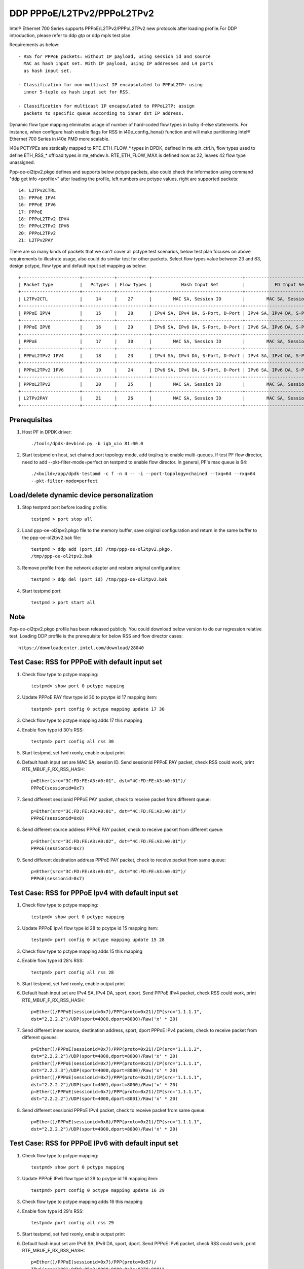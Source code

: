.. SPDX-License-Identifier: BSD-3-Clause
   Copyright(c) 2018 Intel Corporation

===========================
DDP PPPoE/L2TPv2/PPPoL2TPv2
===========================

Intel® Ethernet 700 Series supports PPPoE/L2TPv2/PPPoL2TPv2 new protocols
after loading profile.For DDP introduction, please refer to ddp gtp or ddp
mpls test plan.

Requirements as below::

    - RSS for PPPoE packets: without IP payload, using session id and source
      MAC as hash input set. With IP payload, using IP addresses and L4 ports
      as hash input set.

    - Classification for non-multicast IP encapsulated to PPPoL2TP: using
      inner 5-tuple as hash input set for RSS.

    - Classification for multicast IP encapsulated to PPPoL2TP: assign
      packets to specific queue according to inner dst IP address.

Dynamic flow type mapping eliminates usage of number of hard-coded flow
types in bulky if-else statements. For instance, when configure hash enable
flags for RSS in i40e_config_hena() function and will make partitioning
Intel® Ethernet 700 Series in i40e PMD more scalable.

I40e PCTYPEs are statically mapped to RTE_ETH_FLOW_* types in DPDK, defined in
rte_eth_ctrl.h, flow types used to define ETH_RSS_* offload types in
rte_ethdev.h. RTE_ETH_FLOW_MAX is defined now as 22, leaves 42 flow type
unassigned.

Ppp-oe-ol2tpv2.pkgo defines and supports below pctype packets, also could
check the information using command "ddp get info <profile>" after loading
the profile, left numbers are pctype values, right are supported packets::

    14: L2TPv2CTRL
    15: PPPoE IPV4
    16: PPPoE IPV6
    17: PPPoE
    18: PPPoL2TPv2 IPV4
    19: PPPoL2TPv2 IPV6
    20: PPPoL2TPv2
    21: L2TPv2PAY

There are so many kinds of packets that we can't cover all pctype test
scenarios, below test plan focuses on above requirements to illustrate usage,
also could do similar test for other packets. Select flow types value between
23 and 63, design pctype, flow type and default input set mapping as below::

    +----------------------+------------+------------+----------------------------------+----------------------------------+
    | Packet Type          |   PcTypes  | Flow Types |           Hash Input Set         |           FD Input Set           |
    +----------------------+------------+------------+----------------------------------+----------------------------------+
    | L2TPv2CTL            |     14     |    27      |        MAC SA, Session ID        |        MAC SA, Session ID        |
    +----------------------+------------+------------+----------------------------------+----------------------------------+
    | PPPoE IPV4           |     15     |    28      | IPv4 SA, IPv4 DA, S-Port, D-Port | IPv4 SA, IPv4 DA, S-Port, D-Port |
    +----------------------+------------+------------+----------------------------------+----------------------------------+
    | PPPoE IPV6           |     16     |    29      | IPv6 SA, IPv6 DA, S-Port, D-Port | IPv6 SA, IPv6 DA, S-Port, D-Port |
    +----------------------+------------+------------+----------------------------------+----------------------------------+
    | PPPoE                |     17     |    30      |        MAC SA, Session ID        |        MAC SA, Session ID        |
    +----------------------+------------+------------+----------------------------------+----------------------------------+
    | PPPoL2TPv2 IPV4      |     18     |    23      | IPv4 SA, IPv4 DA, S-Port, D-Port | IPv4 SA, IPv4 DA, S-Port, D-Port |
    +----------------------+------------+------------+----------------------------------+----------------------------------+
    | PPPoL2TPv2 IPV6      |     19     |    24      | IPv6 SA, IPv6 DA, S-Port, D-Port | IPv6 SA, IPv6 DA, S-Port, D-Port |
    +----------------------+------------+------------+----------------------------------+----------------------------------+
    | PPPoL2TPv2           |     20     |    25      |        MAC SA, Session ID        |        MAC SA, Session ID        |
    +----------------------+------------+------------+----------------------------------+----------------------------------+
    | L2TPv2PAY            |     21     |    26      |        MAC SA, Session ID        |        MAC SA, Session ID        |
    +----------------------+------------+------------+----------------------------------+----------------------------------+

Prerequisites
=============

1. Host PF in DPDK driver::

    ./tools/dpdk-devbind.py -b igb_uio 81:00.0

2. Start testpmd on host, set chained port topology mode, add txq/rxq to
   enable multi-queues. If test PF flow director, need to add
   --pkt-filter-mode=perfect on testpmd to enable flow director. In general,
   PF's max queue is 64::

    ./<build>/app/dpdk-testpmd -c f -n 4 -- -i --port-topology=chained --txq=64 --rxq=64
    --pkt-filter-mode=perfect

Load/delete dynamic device personalization
==========================================

1. Stop testpmd port before loading profile::

    testpmd > port stop all

2. Load ppp-oe-ol2tpv2.pkgo file to the memory buffer, save original
   configuration and return in the same buffer to the ppp-oe-ol2tpv2.bak
   file::

    testpmd > ddp add (port_id) /tmp/ppp-oe-ol2tpv2.pkgo,
    /tmp/ppp-oe-ol2tpv2.bak

3. Remove profile from the network adapter and restore original
   configuration::

    testpmd > ddp del (port_id) /tmp/ppp-oe-ol2tpv2.bak

4. Start testpmd port::

    testpmd > port start all

Note
====

Ppp-oe-ol2tpv2.pkgo profile has been released publicly. You could download
below version to do our regression relative test. Loading DDP profile is
the prerequisite for below RSS and flow director cases::

    https://downloadcenter.intel.com/download/28040

Test Case: RSS for PPPoE with default input set
===============================================

1. Check flow type to pctype mapping::

    testpmd> show port 0 pctype mapping

2. Update PPPoE PAY flow type id 30 to pcytpe id 17 mapping item::

    testpmd> port config 0 pctype mapping update 17 30

3. Check flow type to pctype mapping adds 17 this mapping

4. Enable flow type id 30's RSS::

    testpmd> port config all rss 30

5. Start testpmd, set fwd rxonly, enable output print

6. Default hash input set are MAC SA, session ID. Send sessionid
   PPPoE PAY packet, check RSS could work, print RTE_MBUF_F_RX_RSS_HASH::

    p=Ether(src="3C:FD:FE:A3:A0:01", dst="4C:FD:FE:A3:A0:01")/
    PPPoE(sessionid=0x7)

7. Send different sessionid PPPoE PAY packet, check to receive packet from
   different queue::

    p=Ether(src="3C:FD:FE:A3:A0:01", dst="4C:FD:FE:A3:A0:01")/
    PPPoE(sessionid=0x8)

8. Send different source address PPPoE PAY packet, check to receive packet
   from different queue::

    p=Ether(src="3C:FD:FE:A3:A0:02", dst="4C:FD:FE:A3:A0:01")/
    PPPoE(sessionid=0x7)

9. Send different destination address PPPoE PAY packet, check to receive
   packet from same queue::

    p=Ether(src="3C:FD:FE:A3:A0:01", dst="4C:FD:FE:A3:A0:02")/
    PPPoE(sessionid=0x7)


Test Case: RSS for PPPoE Ipv4 with default input set
====================================================

1. Check flow type to pctype mapping::

    testpmd> show port 0 pctype mapping

2. Update PPPoE Ipv4 flow type id 28 to pcytpe id 15 mapping item::

    testpmd> port config 0 pctype mapping update 15 28

3. Check flow type to pctype mapping adds 15 this mapping

4. Enable flow type id 28's RSS::

    testpmd> port config all rss 28

5. Start testpmd, set fwd rxonly, enable output print

6. Default hash input set are IPv4 SA, IPv4 DA, sport, dport. Send PPPoE
   IPv4 packet, check RSS could work, print RTE_MBUF_F_RX_RSS_HASH::

    p=Ether()/PPPoE(sessionid=0x7)/PPP(proto=0x21)/IP(src="1.1.1.1",
    dst="2.2.2.2")/UDP(sport=4000,dport=8000)/Raw('x' * 20)

7. Send different inner source, destination address, sport, dport PPPoE
   IPv4 packets, check to receive packet from different queues::

    p=Ether()/PPPoE(sessionid=0x7)/PPP(proto=0x21)/IP(src="1.1.1.2",
    dst="2.2.2.2")/UDP(sport=4000,dport=8000)/Raw('x' * 20)
    p=Ether()/PPPoE(sessionid=0x7)/PPP(proto=0x21)/IP(src="1.1.1.1",
    dst="2.2.2.3")/UDP(sport=4000,dport=8000)/Raw('x' * 20)
    p=Ether()/PPPoE(sessionid=0x7)/PPP(proto=0x21)/IP(src="1.1.1.1",
    dst="2.2.2.2")/UDP(sport=4001,dport=8000)/Raw('x' * 20)
    p=Ether()/PPPoE(sessionid=0x7)/PPP(proto=0x21)/IP(src="1.1.1.1",
    dst="2.2.2.2")/UDP(sport=4000,dport=8001)/Raw('x' * 20)

8. Send different sessionid PPPoE IPv4 packet, check to receive packet
   from same queue::

    p=Ether()/PPPoE(sessionid=0x8)/PPP(proto=0x21)/IP(src="1.1.1.1",
    dst="2.2.2.2")/UDP(sport=4000,dport=8000)/Raw('x' * 20)

Test Case: RSS for PPPoE IPv6 with default input set
====================================================

1. Check flow type to pctype mapping::

    testpmd> show port 0 pctype mapping

2. Update PPPoE IPv6 flow type id 29 to pcytpe id 16 mapping item::

    testpmd> port config 0 pctype mapping update 16 29

3. Check flow type to pctype mapping adds 16 this mapping

4. Enable flow type id 29's RSS::

    testpmd> port config all rss 29

5. Start testpmd, set fwd rxonly, enable output print

6. Default hash input set are IPv6 SA, IPv6 DA, sport, dport. Send PPPoE
   IPv6 packet, check RSS could work, print RTE_MBUF_F_RX_RSS_HASH::

    p=Ether()/PPPoE(sessionid=0x7)/PPP(proto=0x57)/
    IPv6(src="1001:0db8:85a3:0000:0000:8a2e:0370:0001",
    dst="2001:0db8:85a3:0000:0000:8a2e:0370:0001")/
    UDP(sport=4000,dport=8000)/Raw('x' * 20)

7. Send different inner source, destination address, sport, dport PPPoE
   IPv6 packets, check to receive packet from different queues::

    p=Ether()/PPPoE(sessionid=0x7)/PPP(proto=0x57)/
    IPv6(src="1001:0db8:85a3:0000:0000:8a2e:0370:0002",
    dst="2001:0db8:85a3:0000:0000:8a2e:0370:0001")/
    UDP(sport=4000,dport=8000)/Raw('x' * 20)
    p=Ether()/PPPoE(sessionid=0x7)/PPP(proto=0x57)/
    IPv6(src="1001:0db8:85a3:0000:0000:8a2e:0370:0001",
    dst="2001:0db8:85a3:0000:0000:8a2e:0370:0002")/
    UDP(sport=4000,dport=8000)/Raw('x' * 20)
    p=Ether()/PPPoE(sessionid=0x7)/PPP(proto=0x57)/
    IPv6(src="1001:0db8:85a3:0000:0000:8a2e:0370:0001",
    dst="2001:0db8:85a3:0000:0000:8a2e:0370:0001")/
    UDP(sport=4001,dport=8000)/Raw('x' * 20)
    p=Ether()/PPPoE(sessionid=0x7)/PPP(proto=0x57)/
    IPv6(src="1001:0db8:85a3:0000:0000:8a2e:0370:0001",
    dst="2001:0db8:85a3:0000:0000:8a2e:0370:0001")/
    UDP(sport=4000,dport=8001)/Raw('x' * 20)

8. Send different sessionid PPPoE IPv6 packet, check to receive packet
   from same queue::

    p=Ether()/PPPoE(sessionid=0x8)/PPP(proto=0x57)/
    IPv6(src="1001:0db8:85a3:0000:0000:8a2e:0370:0001",
    dst="2001:0db8:85a3:0000:0000:8a2e:0370:0001")/
    UDP(sport=4000,dport=8000)/Raw('x' * 20)

Test Case: RSS for L2TPv2 PAY with default input set
====================================================

1. Check flow type to pctype mapping::

    testpmd> show port 0 pctype mapping

2. Update L2TP PAY flow type id 26 to pcytpe id 21 mapping item::

    testpmd> port config 0 pctype mapping update 21 26

3. Check flow type to pctype mapping adds 21 this mapping

4. Enable flow type id 26's RSS::

    testpmd> port config all rss 26

5. Start testpmd, set fwd rxonly, enable output print

6. Default hash input set are MAC SA, session ID. Send sessionid
   L2TP PAY packet, check RSS could work, print RTE_MBUF_F_RX_RSS_HASH::

    p=Ether(src="3C:FD:FE:A3:A0:01", dst="4C:FD:FE:A3:A0:01")/IP()/
    UDP(dport=1701, sport=1701)/L2TP(sessionid=0x7)/Raw('x' * 20)

7. Send different sessionid L2TP PAY packet, check to receive packet from
   different queue::

    p=Ether(src="3C:FD:FE:A3:A0:01", dst="4C:FD:FE:A3:A0:01")/IP()/
    UDP(dport=1701, sport=1701)/L2TP(sessionid=0x8)/Raw('x' * 20)

8. Send different source address L2TP PAY packet, check to receive packet
   from different queue::

    p=Ether(src="3C:FD:FE:A3:A0:02", dst="4C:FD:FE:A3:A0:01")/IP()/
    UDP(dport=1701, sport=1701)/L2TP(sessionid=0x7)/Raw('x' * 20)

9. Send different destination address L2TP PAY packet, check to receive
   packet from same queue::

    p=Ether(src="3C:FD:FE:A3:A0:01", dst="4C:FD:FE:A3:A0:02")/IP()/
    UDP(dport=1701, sport=1701)/L2TP(sessionid=0x7)/Raw('x' * 20)

Test Case: RSS for PPPoE according to sessionid
===============================================

1. Check flow type to pctype mapping::

    testpmd> show port 0 pctype mapping

2. Update PPPoE PAY flow type id 30 to pcytpe id 17 mapping item::

    testpmd> port config 0 pctype mapping update 17 30

3. Check flow type to pctype mapping adds 17 this mapping

4. Reset PPPoE hash input set configuration::

    testpmd> port config 0 pctype 17 hash_inset clear all

5. Sessionid word is 47, enable hash input set for sessionid::

    testpmd> port config 0 pctype 17 hash_inset set field 47

6. Enable flow type id 30's RSS::

    testpmd> port config all rss 30

7. Start testpmd, set fwd rxonly, enable output print

8. Send sessionid PPPoE PAY packet, check RSS could work, print
   RTE_MBUF_F_RX_RSS_HASH::

    p=Ether(src="3C:FD:FE:A3:A0:01", dst="4C:FD:FE:A3:A0:01")/
    PPPoE(sessionid=0x7)

9. Send different sessionid PPPoE PAY packet, check to receive packet from
   different queue::

    p=Ether(src="3C:FD:FE:A3:A0:01", dst="4C:FD:FE:A3:A0:01")/
    PPPoE(sessionid=0x8)

Test Case: RSS for PPPoE according to source address
====================================================

1. Check flow type to pctype mapping::

    testpmd> show port 0 pctype mapping

2. Update PPPoE PAY flow type id 30 to pcytpe id 17 mapping item::

    testpmd> port config 0 pctype mapping update 17 30

3. Check flow type to pctype mapping adds 17 this mapping

4. Reset PPPoE hash input set configuration::

    testpmd> port config 0 pctype 17 hash_inset clear all

5. Source mac words are 3~5, enable hash input set for source IPv4::

     testpmd> port config 0 pctype 17 hash_inset set field 3
     testpmd> port config 0 pctype 17 hash_inset set field 4
     testpmd> port config 0 pctype 17 hash_inset set field 5

6. Enable flow type id 30's RSS::

    testpmd> port config all rss 30

7. Start testpmd, set fwd rxonly, enable output print

8. Send source address PPPoE PAY packet, check RSS could work, print
   RTE_MBUF_F_RX_RSS_HASH::

    p=Ether(src="3C:FD:FE:A3:A0:01", dst="4C:FD:FE:A3:A0:01")/
    PPPoE(sessionid=0x7)

9. Send different source address PPPoE packet, check to receive packet from
   different queue::

    p=Ether(src="3C:FD:FE:A3:A0:02", dst="4C:FD:FE:A3:A0:01")/
    PPPoE(sessionid=0x7)

10. Send different destination address PPPoE packet, check to receive packet
    from same queue::

     p=Ether(src="3C:FD:FE:A3:A0:01", dst="4C:FD:FE:A3:A0:02")/
     PPPoE(sessionid=0x7)

Test Case: RSS for PPPoL2TP Ipv4 with default input set
=======================================================

1. Check flow type to pctype mapping::

    testpmd> show port 0 pctype mapping

2. Update PPPoL2TP IPv4 flow type id 23 to pcytpe id 18 mapping item::

    testpmd> port config 0 pctype mapping update 18 23

3. Check flow type to pctype mapping adds 23 this mapping

4. Reset PPPoL2TP IPv4 hash input set configuration::

    testpmd> port config 0 pctype 18 hash_inset clear all

5. Inner source IPv4 words are 15~16 , enable hash input set for them::

    testpmd> port config 0 pctype 18 hash_inset set field 15
    testpmd> port config 0 pctype 18 hash_inset set field 16

6. Enable flow type id 23's RSS::

    testpmd> port config all rss 23

7. Start testpmd, set fwd rxonly, enable output print

8. Default hash input set are IPv4 SA, IPv4 DA, sport, dport. Send PPPoL2TP
   IPv4 packet, check RSS could work, print RTE_MBUF_F_RX_RSS_HASH::

    p=Ether()/IP()/UDP(dport=1701, sport=1701)/PPP_L2TP(proto=0x0021, session_id=0x7)/
    IP(src="1.1.1.1",dst="2.2.2.2")/UDP(sport=4000, dport=8000)/Raw('x' * 20)

9. Send different inner source, destination address, sport, dport PPPoL2TP
   IPv4 packets, check to receive packet from different queues::

    p=Ether()/IP()/UDP(sport=1701,dport=1701)/PPP_L2TP(proto=0x0021,session_id=0x7)/
    IP(src="1.1.1.2",dst="2.2.2.2")/UDP(sport=4000, dport=8000)/Raw("X"* 20)
    p=Ether()/IP()/UDP(sport=1701,dport=1701)/PPP_L2TP(proto=0x0021,session_id=0x7)/
    IP(src="1.1.1.1",dst="2.2.2.3")/UDP(sport=4000, dport=8000)/Raw("X"* 20)
    p=Ether()/IP()/UDP(sport=1701,dport=1701)/PPP_L2TP(proto=0x0021,session_id=0x7)/
    IP(src="1.1.1.1",dst="2.2.2.2")/UDP(sport=4001, dport=8000)/Raw("X"* 20)
    p=Ether()/IP()/UDP(sport=1701,dport=1701)/PPP_L2TP(proto=0x0021,session_id=0x7)/
    IP(src="1.1.1.1",dst="2.2.2.2")/UDP(sport=4000, dport=8001)/Raw("X"* 20)

10. Send different sessionid PPP_L2TP IPv4 packet, check to receive packet
    from same queue::
    
        p=Ether()/IP()/UDP(sport=1701,dport=1701)/PPP_L2TP(proto=0x0021, session_id=0x8)/
        IP(src="1.1.1.1",dst="2.2.2.2")/UDP(sport=4000, dport=8000)/Raw("X"* 20)

Test Case: RSS for PPPoL2TP IPv4 according to inner source IPv4
===============================================================

1. Check flow type to pctype mapping::

    testpmd> show port 0 pctype mapping

2. Update PPPoL2TP IPv4 flow type id 23 to pcytpe id 18 mapping item::

    testpmd> port config 0 pctype mapping update 18 23

3. Check flow type to pctype mapping adds 23 this mapping

4. Reset PPPoL2TP IPv4 hash input set configuration::

    testpmd> port config 0 pctype 18 hash_inset clear all

5. Inner source IPv4 words are 15~16 , enable hash input set for them::

    testpmd> port config 0 pctype 18 hash_inset set field 15
    testpmd> port config 0 pctype 18 hash_inset set field 16

6. Enable flow type id 23's RSS::

    testpmd> port config all rss 23

7. Start testpmd, set fwd rxonly, enable output print

8. Send inner source IPv4 PPPoL2TP IPv4 packet, check RSS could work, print
   RTE_MBUF_F_RX_RSS_HASH::

    p=Ether()/IP()/UDP(dport=1701, sport=1701)/PPP_L2TP(proto=0x0021)/
    IP(src="1.1.1.1",dst="2.2.2.2")/UDP(sport=4000, dport=8000)/Raw('x' * 20)

9. Send different inner source IPv4 PPPoL2TP IPv4 packet, check to receive
   packet from different queue::

    p=Ether()/IP()/UDP(dport=1701, sport=1701)/PPP_L2TP(proto=0x0021)/
    IP(src="1.1.1.2",dst="2.2.2.2")/UDP(sport=4000, dport=8000)/Raw('x' * 20)

10. Send different inner destination IP PPPoL2TP IPv4 packet, check to receive
    packet from same queue::

     p=Ether()/IP()/UDP(dport=1701, sport=1701)/PPP_L2TP(proto=0x0021)/
     IP(src="1.1.1.1",dst="2.2.2.3")/UDP(sport=4000, dport=8000)/Raw('x' * 20)

Test Case: RSS for PPPoL2TP IPv4 according to inner destination IPv4
====================================================================

1. Check flow type to pctype mapping::

    testpmd> show port 0 pctype mapping

2. Update PPPoL2TP IPv4 flow type id 23 to pcytpe id 18 mapping item::

    testpmd> port config 0 pctype mapping update 18 23

3. Check flow type to pctype mapping adds 23 this mapping

4. Reset PPPoL2TP IPv4 hash input set configuration::

    testpmd> port config 0 pctype 18 hash_inset clear all

5. Inner destination IPv4 words are 27~28 , enable hash input set for them::

     testpmd> port config 0 pctype 18 hash_inset set field 27
     testpmd> port config 0 pctype 18 hash_inset set field 28

6. Enable flow type id 23's RSS::

    testpmd> port config all rss 23

7. Start testpmd, set fwd rxonly, enable output print

8. Send inner destination IPv4 PPPoL2TP IPv4 packet, check RSS could work, print
   RTE_MBUF_F_RX_RSS_HASH::

    p=Ether()/IP()/UDP(dport=1701, sport=1701)/PPP_L2TP(proto=0x0021)/
    IP(src="1.1.1.1",dst="2.2.2.2")/UDP(sport=4000, dport=8000)/Raw('x' * 20)

9. Send different inner destination IPv4 PPPoL2TP IPv4 packet, check to receive
   packet from different queue::

    p=Ether()/IP()/UDP(dport=1701, sport=1701)/PPP_L2TP(proto=0x0021)/
    IP(src="1.1.1.1",dst="2.2.2.3")/UDP(sport=4000, dport=8000)/Raw('x' * 20)

10. Send different inner source IPv4 PPPoL2TP IPv4 packet, check to receive packet
    from same queue::

     p=Ether()/IP()/UDP(dport=1701, sport=1701)/PPP_L2TP(proto=0x0021)/
     IP(src="1.1.1.2",dst="2.2.2.2")/UDP(sport=4000, dport=8000)/Raw('x' * 20)

Test Case: RSS for PPPoL2TP IPv4 according to sport
===================================================

1. Check flow type to pctype mapping::

    testpmd> show port 0 pctype mapping

2. Update PPPoL2TP IPv4 flow type id 23 to pcytpe id 18 mapping item::

    testpmd> port config 0 pctype mapping update 18 23

3. Check flow type to pctype mapping adds 23 this mapping

4. Reset PPPoL2TP IPv4 hash input set configuration::

    testpmd> port config 0 pctype 18 hash_inset clear all

5. Sport word is 29, enable hash input set for it::

     testpmd> port config 0 pctype 18 hash_inset set field 29

6. Enable flow type id 23's RSS::

    testpmd> port config all rss 23

7. Start testpmd, set fwd rxonly, enable output print

8. Send sport PPPoL2TP IPv4 packet, check RSS could work, print
   RTE_MBUF_F_RX_RSS_HASH::

    p=Ether()/IP()/UDP(dport=1701, sport=1701)/PPP_L2TP(proto=0x0021)/
    IP(src="1.1.1.1",dst="2.2.2.2")/UDP(sport=4000, dport=8000)/Raw('x' * 20)

9. Send different sport PPPoL2TP IPv4 packet, check to receive packet from
   different queue::

    p=Ether()/IP()/UDP(dport=1701, sport=1701)/PPP_L2TP(proto=0x0021)/
    IP(src="1.1.1.1",dst="2.2.2.2")/UDP(sport=4001, dport=8000)/Raw('x' * 20)

10. Send different dport PPPoL2TP IPv4 packet, check to receive packet from
    same queue::

     p=Ether()/IP()/UDP(dport=1701, sport=1701)/PPP_L2TP(proto=0x0021)/
     IP(src="1.1.1.1",dst="2.2.2.2")/UDP(sport=4000, dport=8001)/Raw('x' * 20)

Test Case: RSS for PPPoL2TP IPv4 according to dport
===================================================

1. Check flow type to pctype mapping::

    testpmd> show port 0 pctype mapping

2. Update PPPoL2TP IPv4 flow type id 23 to pcytpe id 18 mapping item::

    testpmd> port config 0 pctype mapping update 18 23

3. Check flow type to pctype mapping adds 23 this mapping

4. Reset PPPoL2TP IPv4 hash input set configuration::

    testpmd> port config 0 pctype 10 hash_inset clear all

5. Dport word is 30, enable hash input set for it::

    testpmd> port config 0 pctype 10 hash_inset set field 30

6. Enable flow type id 23's RSS::

    testpmd> port config all rss 23

7. Start testpmd, set fwd rxonly, enable output print

8. Send dport PPPoL2TP IPv4 packet, check RSS could work, print
   RTE_MBUF_F_RX_RSS_HASH::

    p=Ether()/IP()/UDP(dport=1701, sport=1701)/PPP_L2TP(proto=0x0021)/
    IP(src="1.1.1.1",dst="2.2.2.2")/UDP(sport=4000, dport=8000)/Raw('x' * 20)

9. Send different dport PPPoL2TP IPv4 packet, check to receive packet from
   different queue::

    p=Ether()/IP()/UDP(dport=1701, sport=1701)/PPP_L2TP(proto=0x0021)/
    IP(src="1.1.1.1",dst="2.2.2.2")/UDP(sport=4000, dport=8001)/Raw('x' * 20)

10. Send different sport PPPoL2TP IPv4 packet, check to receive packet from
    same queue::

     p=Ether()/IP()/UDP(dport=1701, sport=1701)/PPP_L2TP(proto=0x0021)/
     IP(src="1.1.1.1",dst="2.2.2.2")/UDP(sport=4001, dport=8000)/Raw('x' * 20)

Test Case: Flow director for PPPoE with default input set
=========================================================

1. Check flow type to pctype mapping::

    testpmd> show port 0 pctype mapping

2. Update PPPoE PAY flow type id 30 to pcytpe id 17 mapping item::

    testpmd> port config 0 pctype mapping update 17 30

3. Start testpmd, set fwd rxonly, enable output print

4. Send PPPoE packets, check to receive packet from queue 0::

    p=Ether(src="3C:FD:FE:A3:A0:01", dst="4C:FD:FE:A3:A0:01")/
    PPPoE(sessionid=0x7)

5. Use scapy to generate PPPoE raw packet test_pppoe.raw,
   source/destination address should be swapped in the template
   and traffic packets::

    a=Ether(dst="3C:FD:FE:A3:A0:01", src="4C:FD:FE:A3:A0:01")/
    PPPoE(sessionid=0x7)

6. Setup raw flow type filter for flow director, configured queue is random
   queue between 0~63, such as 36::

    testpmd> flow_director_filter 0 mode raw add flow 30 fwd queue 36 fd_id 1
    packet test_pppoe.raw

7. Send matched swapped traffic packet, check to receive packet from
   configured queue 36::

    p=Ether(src="3C:FD:FE:A3:A0:01", dst="4C:FD:FE:A3:A0:01")/
    PPPoE(sessionid=0x7)

8. Default flow director input set are MAC SA and session ID, send non-matched
   SA, sessionid, check to receive packet from queue 0::

    p=Ether(src="3C:FD:FE:A3:A0:02", dst="4C:FD:FE:A3:A0:01")/
    PPPoE(sessionid=0x7)
    p=Ether(src="3C:FD:FE:A3:A0:01", dst="4C:FD:FE:A3:A0:01")/
    PPPoE(sessionid=0x8)

9. Send non-matched MAC DA, check to receive packet from queue 36::

    p=Ether(src="3C:FD:FE:A3:A0:01", dst="4C:FD:FE:A3:A0:02")/
    PPPoE(sessionid=0x7)

Test Case: Flow director for PPPoE IPv4 with default input set
==============================================================

1. Check flow type to pctype mapping::

    testpmd> show port 0 pctype mapping

2. Update PPPoE IPv4 flow type id 28 to pcytpe id 15 mapping item::

    testpmd> port config 0 pctype mapping update 15 28

3. Start testpmd, set fwd rxonly, enable output print

4. Send PPPoE IPv4 packets, check to receive packet from queue 0::

    p=Ether()/PPPoE(sessionid=0x7)/PPP(proto=0x21)/IP(src="1.1.1.1",
    dst="2.2.2.2")/UDP(sport=4000,dport=8000)/Raw('x' * 20)

5. Use scapy to generate PPPoE IPv4 raw packet test_pppoe.raw,
   source/destination address and port should be swapped in the template
   and traffic packets::

    a=Ether()/PPPoE(sessionid=0x7)/PPP(proto=0x21)/IP(dst="1.1.1.1",
    src="2.2.2.2")/UDP(dport=4000,sport=8000)/Raw('x' * 20)

6. Setup raw flow type filter for flow director, configured queue is random
   queue between 0~63, such as 36::

    testpmd> flow_director_filter 0 mode raw add flow 28 fwd queue 36 fd_id
    1 packet test_pppoe.raw

7. Send matched swapped traffic packet, check to receive packet from
   configured queue 36::

    p=Ether()/PPPoE(sessionid=0x7)/PPP(proto=0x21)/IP(src="1.1.1.1",
    dst="2.2.2.2")/UDP(sport=4000,dport=8000)/Raw('x' * 20)

8. Send non-matched inner src IP, inner dst IP, sport, dport packets, check to
   receive packet from queue 0::

    p=Ether()/PPPoE(sessionid=0x7)/PPP(proto=0x21)/IP(src="1.1.1.2",
    dst="2.2.2.2")/UDP(sport=4000,dport=8000)/Raw('x' * 20)
    p=Ether()/PPPoE(sessionid=0x7)/PPP(proto=0x21)/IP(src="1.1.1.1",
    dst="2.2.2.3")/UDP(sport=4000,dport=8000)/Raw('x' * 20)
    p=Ether()/PPPoE(sessionid=0x7)/PPP(proto=0x21)/IP(src="1.1.1.1",
    dst="2.2.2.2")/UDP(sport=4001,dport=8000)/Raw('x' * 20)
    p=Ether()/PPPoE(sessionid=0x7)/PPP(proto=0x21)/IP(src="1.1.1.1",
    dst="2.2.2.2")/UDP(sport=4000,dport=8001)/Raw('x' * 20)

9. Send non-matched sessionid packets, check to receive packet from queue 36::

    p=Ether()/PPPoE(sessionid=0x8)/PPP(proto=0x21)/IP(src="1.1.1.1",
    dst="2.2.2.2")/UDP(sport=4000,dport=8000)/Raw('x' * 20)

Test Case: Flow director for PPPoE IPv6 with default input set
==============================================================

1. Check flow type to pctype mapping::

    testpmd> show port 0 pctype mapping

2. Update PPPoE IPv6 flow type id 29 to pcytpe id 16 mapping item::

    testpmd> port config 0 pctype mapping update 16 29

3. Start testpmd, set fwd rxonly, enable output print

4. Send PPPoE IPv6 packets, check to receive packet from queue 0::

    p=Ether()/PPPoE(sessionid=0x7)/PPP(proto=0x57)/
    IPv6(src="1001:0db8:85a3:0000:0000:8a2e:0370:0001",
    dst="2001:0db8:85a3:0000:0000:8a2e:0370:0001")/
    UDP(sport=4000,dport=8000)/Raw('x' * 20)

5. Use scapy to generate PPPoE IPv4 raw packet test_pppoe.raw,
   source/destination address and port should be swapped in the template
   and traffic packets::

    a=Ether()/PPPoE(sessionid=0x7)/PPP(proto=0x57)/
    IPv6(dst="1001:0db8:85a3:0000:0000:8a2e:0370:0001",
    src="2001:0db8:85a3:0000:0000:8a2e:0370:0001")/
    UDP(dport=4000,sport=8000)/Raw('x' * 20)

6. Setup raw flow type filter for flow director, configured queue is random
   queue between 0~63, such as 36::

    testpmd> flow_director_filter 0 mode raw add flow 29 fwd queue 36 fd_id 1
    packet test_pppoe.raw

7. Send matched swapped traffic packet, check to receive packet from
   configured queue 36::

    p=Ether()/PPPoE(sessionid=0x7)/PPP(proto=0x57)/
    IPv6(src="1001:0db8:85a3:0000:0000:8a2e:0370:0001",
    dst="2001:0db8:85a3:0000:0000:8a2e:0370:0001")/
    UDP(sport=4000,dport=8000)/Raw('x' * 20)

8. Send non-matched inner src IPv6, inner dst IPv6, sport, dport packets,
   check to receive packet from queue 0::

    p=Ether()/PPPoE(sessionid=0x7)/PPP(proto=0x57)/
    IPv6(src="1001:0db8:85a3:0000:0000:8a2e:0370:0002",
    dst="2001:0db8:85a3:0000:0000:8a2e:0370:0001")/
    UDP(sport=4000,dport=8000)/Raw('x' * 20)
    p=Ether()/PPPoE(sessionid=0x7)/PPP(proto=0x57)/
    IPv6(src="1001:0db8:85a3:0000:0000:8a2e:0370:0001",
    dst="2001:0db8:85a3:0000:0000:8a2e:0370:0002")/
    UDP(sport=4000,dport=8000)/Raw('x' * 20)
    p=Ether()/PPPoE(sessionid=0x7)/PPP(proto=0x57)/
    IPv6(src="1001:0db8:85a3:0000:0000:8a2e:0370:0001",
    dst="2001:0db8:85a3:0000:0000:8a2e:0370:0001")/
    UDP(sport=4001,dport=8000)/Raw('x' * 20)
    p=Ether()/PPPoE(sessionid=0x7)/PPP(proto=0x57)/
    IPv6(src="1001:0db8:85a3:0000:0000:8a2e:0370:0001",
    dst="2001:0db8:85a3:0000:0000:8a2e:0370:0001")/
    UDP(sport=4000,dport=8001)/Raw('x' * 20)

9. Send non-matched sessionid packets, check to receive packet from queue 36::

    p=Ether()/PPPoE(sessionid=0x8)/PPP(proto=0x57)/
    IPv6(src="1001:0db8:85a3:0000:0000:8a2e:0370:0001",
    dst="2001:0db8:85a3:0000:0000:8a2e:0370:0001")/
    UDP(sport=4000,dport=8000)/Raw('x' * 20)

Test Case: Flow director for L2TPv2 PAY with default input set
==============================================================

1. Check flow type to pctype mapping::

    testpmd> show port 0 pctype mapping

2. Update L2TP PAY flow type id 26 to pcytpe id 21 mapping item::

    testpmd> port config 0 pctype mapping update 21 26

3. Start testpmd, set fwd rxonly, enable output print

4. Send L2TP PAY packets, check to receive packet from queue 0::

    p=Ether(src="3C:FD:FE:A3:A0:01", dst="4C:FD:FE:A3:A0:01")/IP()/
    UDP(dport=1701, sport=1701)/L2TP(sessionid=0x7)/Raw('x' * 20)

5. Use scapy to generate L2TP PAY raw packet test_l2tp.raw,
   source/destination address should be swapped in the template
   and traffic packets::

    a=Ether(dst="3C:FD:FE:A3:A0:01", src="4C:FD:FE:A3:A0:01")/IP()/
    UDP(dport=1701, sport=1701)/L2TP(sessionid=0x7)/Raw('x' * 20)

6. Setup raw flow type filter for flow director, configured queue is random
   queue between 0~63, such as 36::

    testpmd> flow_director_filter 0 mode raw add flow 26 fwd queue 36 fd_id 1
    packet test_l2tp.raw

7. Send matched swapped traffic packet, check to receive packet from
   configured queue 36::

    p=Ether(src="3C:FD:FE:A3:A0:01", dst="4C:FD:FE:A3:A0:01")/IP()/
    UDP(dport=1701, sport=1701)/L2TP(sessionid=0x7)/Raw('x' * 20)

8. Default flow director input set are MAC SA and session ID, send non-matched
   SA, sessionid, check to receive packet from queue 0::

    p=Ether(src="3C:FD:FE:A3:A0:02", dst="4C:FD:FE:A3:A0:01")/IP()/
    UDP(dport=1701, sport=1701)/L2TP(sessionid=0x7)/Raw('x' * 20)
    p=Ether(src="3C:FD:FE:A3:A0:01", dst="4C:FD:FE:A3:A0:01")/IP()/
    UDP(dport=1701, sport=1701)/L2TP(sessionid=0x8)/Raw('x' * 20)

9. Send non-matched MAC DA, check to receive packet from queue 36::

    p=Ether(src="3C:FD:FE:A3:A0:01", dst="4C:FD:FE:A3:A0:02")/IP()/
    UDP(dport=1701, sport=1701)/L2TP(sessionid=0x7)/Raw('x' * 20)

Test Case: Flow director for PPPoL2TP IPv4 with default input set
=================================================================

1. Check flow type to pctype mapping::

    testpmd> show port 0 pctype mapping

2. Update PPPoL2TP IPv4 flow type id 23 to pcytpe id 18 mapping item::

    testpmd> port config 0 pctype mapping update 18 23

3. Start testpmd, set fwd rxonly, enable output print

4. Send PPPoL2TP IPv4 packets, check to receive packet from queue 0::

    p=Ether()/IP()/UDP(dport=1701, sport=1701)/PPP_L2TP(proto=0x0021)/
    IP(src="1.1.1.1",dst="2.2.2.2")/UDP(sport=4000, dport=8000)/Raw('x' * 20)

5. Use scapy to generate PPPoL2TP IPv4 raw packet test_pppol2tp.raw,
   source/destination address and port should be swapped in the template
   and traffic packets::

    a=Ether()/IP()/UDP(dport=1701, sport=1701)/PPP_L2TP(proto=0x0021)/
    IP(dst="1.1.1.1",src="2.2.2.2")/UDP(dport=4000, sport=8000)/Raw('x' * 20)

6. Setup raw flow type filter for flow director, configured queue is random
   queue between 0~63, such as 36::

    testpmd> flow_director_filter 0 mode raw add flow 23 fwd queue 36 fd_id 1
    packet test_pppol2tp.raw

7. Send matched swapped traffic packet, check to receive packet from
   configured queue 36::

    p=Ether()/IP()/UDP(dport=1701, sport=1701)/PPP_L2TP(proto=0x0021)/
    IP(src="1.1.1.1",dst="2.2.2.2")/UDP(sport=4000, dport=8000)/Raw('x' * 20)

8. Send non-matched inner src IP, inner dst IP, sport, dport packets, check to
   receive packet from queue 0::

    p=Ether()/IP()/UDP(dport=1701, sport=1701)/PPP_L2TP(proto=0x0021)/
    IP(src="1.1.1.2",dst="2.2.2.2")/UDP(sport=4000, dport=8000)/Raw('x' * 20)
    p=Ether()/IP()/UDP(dport=1701, sport=1701)/PPP_L2TP(proto=0x0021)/
    IP(src="1.1.1.1",dst="2.2.2.3")/UDP(sport=4000, dport=8000)/Raw('x' * 20)
    p=Ether()/IP()/UDP(dport=1701, sport=1701)/PPP_L2TP(proto=0x0021)/
    IP(src="1.1.1.1",dst="2.2.2.2")/UDP(sport=4001, dport=8000)/Raw('x' * 20)
    p=Ether()/IP()/UDP(dport=1701, sport=1701)/PPP_L2TP(proto=0x0021)/
    IP(src="1.1.1.1",dst="2.2.2.2")/UDP(sport=4000, dport=8001)/Raw('x' * 20)

Test Case: Flow director for PPPoL2TP IPv6 with default input set
=================================================================

1. Check flow type to pctype mapping::

    testpmd> show port 0 pctype mapping

2. Update PPPoL2TP IPv6 flow type id 24 to pcytpe id 19 mapping item::

    testpmd> port config 0 pctype mapping update 19 24

3. Start testpmd, set fwd rxonly, enable output print

4. Send PPPoL2TP IPv6 packets, check to receive packet from queue 0::

    p=Ether()/IP()/UDP(dport=1701, sport=1701)/PPP_L2TP(proto=0x0057)/
    IPv6(src="1001:0db8:85a3:0000:0000:8a2e:0370:0001",
    dst="2001:0db8:85a3:0000:0000:8a2e:0370:0001")/
    UDP(sport=4000, dport=8000)/Raw('x' * 20)

5. Use scapy to generate PPPoL2TP IPv6 raw packet test_pppol2tp.raw,
   source/destination address and port should be swapped in the template
   and traffic packets::

    a=Ether()/IP()/UDP(dport=1701, sport=1701)/PPP_L2TP(proto=0x0057)/
    IPv6(dst="1001:0db8:85a3:0000:0000:8a2e:0370:0001",
    src="2001:0db8:85a3:0000:0000:8a2e:0370:0001")/
    UDP(dport=4000, sport=8000)/Raw('x' * 20)

6. Setup raw flow type filter for flow director, configured queue is random
   queue between 0~63, such as 36::

    testpmd> flow_director_filter 0 mode raw add flow 24 fwd queue 36
    fd_id 1 packet test_pppol2tp.raw

7. Send matched swapped traffic packet, check to receive packet from
   configured queue 36::

    p=Ether()/IP()/UDP(dport=1701, sport=1701)/PPP_L2TP(proto=0x0057)/
    IPv6(src="1001:0db8:85a3:0000:0000:8a2e:0370:0001",
    dst="2001:0db8:85a3:0000:0000:8a2e:0370:0001")/
    UDP(sport=4000, dport=8000)/Raw('x' * 20)

8. Send non-matched inner src IPv6, inner dst IPv6, sport, dport packets,
   check to receive packet from queue 0::

    p=Ether()/IP()/UDP(dport=1701, sport=1701)/PPP_L2TP(proto=0x0057)/
    IPv6(src="1001:0db8:85a3:0000:0000:8a2e:0370:0002",
    dst="2001:0db8:85a3:0000:0000:8a2e:0370:0001")/
    UDP(sport=4000, dport=8000)/Raw('x' * 20)
    p=Ether()/IP()/UDP(dport=1701, sport=1701)/PPP_L2TP(proto=0x0057)/
    IPv6(src="1001:0db8:85a3:0000:0000:8a2e:0370:0001",
    dst="2001:0db8:85a3:0000:0000:8a2e:0370:0002")/
    UDP(sport=4000, dport=8000)/Raw('x' * 20)
    p=Ether()/IP()/UDP(dport=1701, sport=1701)/PPP_L2TP(proto=0x0057)/
    IPv6(src="1001:0db8:85a3:0000:0000:8a2e:0370:0001",
    dst="2001:0db8:85a3:0000:0000:8a2e:0370:0001")/
    UDP(sport=4001, dport=8000)/Raw('x' * 20)
    p=Ether()/IP()/UDP(dport=1701, sport=1701)/PPP_L2TP(proto=0x0057)/
    IPv6(src="1001:0db8:85a3:0000:0000:8a2e:0370:0001",
    dst="2001:0db8:85a3:0000:0000:8a2e:0370:0001")/
    UDP(sport=4000, dport=8001)/Raw('x' * 20)

Test Case: Flow director for PPPoL2TP IPv4 according to inner destination IPv4
==============================================================================

1. Check flow type to pctype mapping::

    testpmd> show port 0 pctype mapping

2. Update PPPoL2TP IPv4 flow type id 23 to pcytpe id 18 mapping item::

    testpmd> port config 0 pctype mapping update 18 23

3. Reset PPPoL2TP IPv4 flow director input set configuration::

    testpmd> port config 0 pctype 18 fdir_inset clear all

4. Inner dst IP words are 27 and 28, enable flow director input set
   for them::

    testpmd> port config 0 pctype 18 fdir_inset set field 27
    testpmd> port config 0 pctype 18 fdir_inset set field 28

5. Start testpmd, set fwd rxonly, enable output print

6. Send PPPoL2TP IPv4 packets, check to receive packet from queue 0::

    p=Ether()/IP()/UDP(dport=1701, sport=1701)/PPP_L2TP(proto=0x0021)/
    IP(src="1.1.1.1",dst="2.2.2.2")/UDP(sport=4000, dport=8000)/Raw('x' * 20)

7. Use scapy to generate PPPoL2TP IPv4 raw packet test_pppol2tp.raw,
   source/destination address and port should be swapped in the template
   and traffic packets::

    a=Ether()/IP()/UDP(dport=1701, sport=1701)/PPP_L2TP(proto=0x0021)/
    IP(dst="1.1.1.1",src="2.2.2.2")/UDP(dport=4000, sport=8000)/Raw('x' * 20)

8. Setup raw flow type filter for flow director, configured queue is random
   queue between 0~63, such as 36::

    testpmd> flow_director_filter 0 mode raw add flow 23 fwd queue 36
    fd_id 1 packet test_pppol2tp.raw

9. Send matched swapped traffic packet, check to receive packet from
   configured queue 36::

    p=Ether()/IP()/UDP(dport=1701, sport=1701)/PPP_L2TP(proto=0x0021)/
    IP(src="1.1.1.1",dst="2.2.2.2")/UDP(sport=4000, dport=8000)/Raw('x' * 20)

10. Send matched inner dst IP, but non-matched inner src IP, sport,
    dport packets, check to receive packet from queue 36::

     p=Ether()/IP()/UDP(dport=1701, sport=1701)/PPP_L2TP(proto=0x0021)/
     IP(src="1.1.1.2",dst="2.2.2.2")/UDP(sport=4000, dport=8000)/Raw('x' * 20)
     p=Ether()/IP()/UDP(dport=1701, sport=1701)/PPP_L2TP(proto=0x0021)/
     IP(src="1.1.1.1",dst="2.2.2.2")/UDP(sport=4001, dport=8000)/Raw('x' * 20)
     p=Ether()/IP()/UDP(dport=1701, sport=1701)/PPP_L2TP(proto=0x0021)/
     IP(src="1.1.1.1",dst="2.2.2.2")/UDP(sport=4000, dport=8001)/Raw('x' * 20)

11. Send non-matched inner dst IP packets, check to receive packet from
    queue 0::

     p=Ether()/IP()/UDP(dport=1701, sport=1701)/PPP_L2TP(proto=0x0021)/
     IP(src="1.1.1.1",dst="2.2.2.3")/UDP(sport=4000, dport=8000)/Raw('x' * 20)

Test Case: Flow director for PPPoL2TP IPv6 according to inner destination IPv6
==============================================================================

1. Check flow type to pctype mapping::

    testpmd> show port 0 pctype mapping

2. Update PPPoL2TP IPv6 flow type id 24 to pcytpe id 19 mapping item::

    testpmd> port config 0 pctype mapping update 19 24

3. Reset PPPoL2TP IPv6 flow director input set configuration::

    testpmd> port config 0 pctype 19 fdir_inset clear all

4. Inner dst IPv6 words are 21~28, enable flow director input set
   for them::

    testpmd> port config 0 pctype 19 fdir_inset set field 21
    testpmd> port config 0 pctype 19 fdir_inset set field 22
    testpmd> port config 0 pctype 19 fdir_inset set field 23
    testpmd> port config 0 pctype 19 fdir_inset set field 24
    testpmd> port config 0 pctype 19 fdir_inset set field 25
    testpmd> port config 0 pctype 19 fdir_inset set field 26
    testpmd> port config 0 pctype 19 fdir_inset set field 27
    testpmd> port config 0 pctype 19 fdir_inset set field 28

5. Start testpmd, set fwd rxonly, enable output print

6. Send PPPoL2TP IPv6 packets, check to receive packet from queue 0::

    p=Ether()/IP()/UDP(dport=1701, sport=1701)/PPP_L2TP(proto=0x0057)/
    IPv6(src="1001:0db8:85a3:0000:0000:8a2e:0370:0001",
    dst="2001:0db8:85a3:0000:0000:8a2e:0370:0001")/
    UDP(sport=4000, dport=8000)/Raw('x' * 20)

7. Use scapy to generate PPPoL2TP IPv6 raw packet test_pppol2tp.raw,
   source/destination address and port should be swapped in the template
   and traffic packets::

    a=Ether()/IP()/UDP(dport=1701, sport=1701)/PPP_L2TP(proto=0x0057)/
    IPv6(dst="1001:0db8:85a3:0000:0000:8a2e:0370:0001",
    src="2001:0db8:85a3:0000:0000:8a2e:0370:0001")/
    UDP(dport=4000, sport=8000)/Raw('x' * 20)

8. Setup raw flow type filter for flow director, configured queue is random
   queue between 0~63, such as 36::

    testpmd> flow_director_filter 0 mode raw add flow 24 fwd queue 36
    fd_id 1 packet test_pppol2tp.raw

9. Send matched swapped traffic packet, check receive packet from
   configured queue 36::

    p=Ether()/IP()/UDP(dport=1701, sport=1701)/PPP_L2TP(proto=0x0057)/
    IPv6(src="1001:0db8:85a3:0000:0000:8a2e:0370:0001",
    dst="2001:0db8:85a3:0000:0000:8a2e:0370:0001")/
    UDP(sport=4000, dport=8000)/Raw('x' * 20)

10. Send matched inner dst IPv6, but non-matched inner src IPv6,
    sport, dport packets, check to receive packet from queue 36::

     p=Ether()/IP()/UDP(dport=1701, sport=1701)/PPP_L2TP(proto=0x0057)/
     IPv6(src="1001:0db8:85a3:0000:0000:8a2e:0370:0002",
     dst="2001:0db8:85a3:0000:0000:8a2e:0370:0001")/
     UDP(sport=4000, dport=8000)/Raw('x' * 20)
     p=(Ether()/IP()/UDP(dport=1701, sport=1701)/PPP_L2TP(proto=0x0057)/
     IPv6(src="1001:0db8:85a3:0000:0000:8a2e:0370:0001",
     dst="2001:0db8:85a3:0000:0000:8a2e:0370:0001")/
     UDP(sport=4001, dport=8000)/Raw('x' * 20)
     p=Ether()/IP()/UDP(dport=1701, sport=1701)/PPP_L2TP(proto=0x0057)/
     IPv6(src="1001:0db8:85a3:0000:0000:8a2e:0370:0001",
     dst="2001:0db8:85a3:0000:0000:8a2e:0370:0001")/
     UDP(sport=4000, dport=8001)/Raw('x' * 20)

11. Send non-matched inner dst IPv6 packets, check to receive packet
    from queue 0::

     p=Ether()/IP()/UDP(dport=1701, sport=1701)/PPP_L2TP(proto=0x0057)/
     IPv6(src="1001:0db8:85a3:0000:0000:8a2e:0370:0001",
     dst="2001:0db8:85a3:0000:0000:8a2e:0370:0002")/
     UDP(sport=4000, dport=8000)/Raw('x' * 20)
